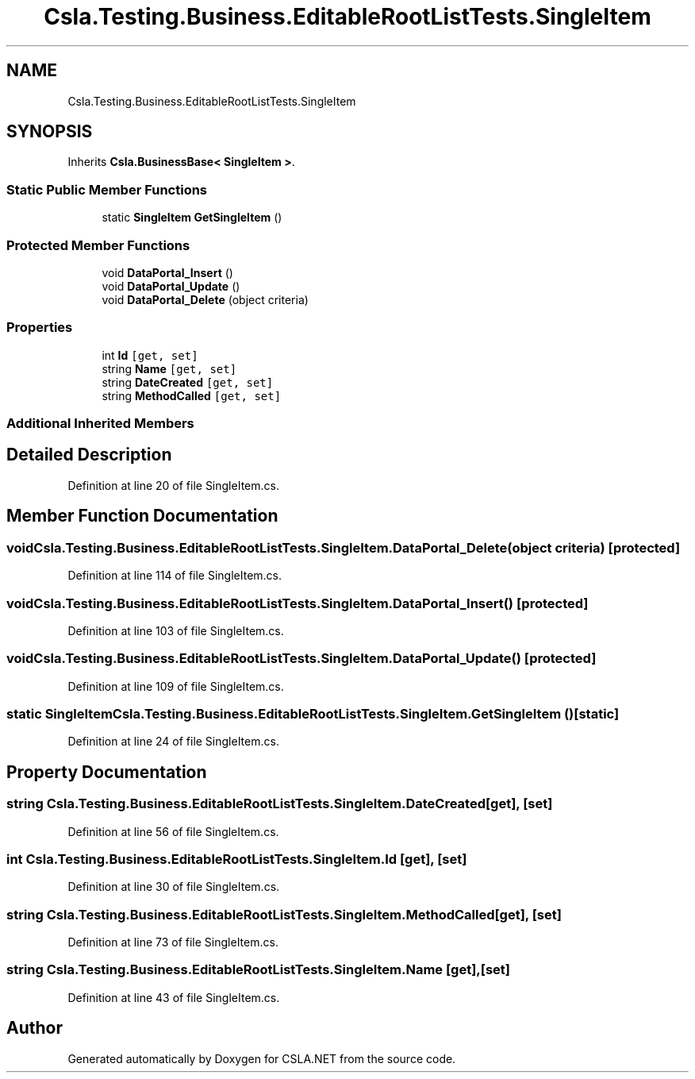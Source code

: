 .TH "Csla.Testing.Business.EditableRootListTests.SingleItem" 3 "Wed Jul 21 2021" "Version 5.4.2" "CSLA.NET" \" -*- nroff -*-
.ad l
.nh
.SH NAME
Csla.Testing.Business.EditableRootListTests.SingleItem
.SH SYNOPSIS
.br
.PP
.PP
Inherits \fBCsla\&.BusinessBase< SingleItem >\fP\&.
.SS "Static Public Member Functions"

.in +1c
.ti -1c
.RI "static \fBSingleItem\fP \fBGetSingleItem\fP ()"
.br
.in -1c
.SS "Protected Member Functions"

.in +1c
.ti -1c
.RI "void \fBDataPortal_Insert\fP ()"
.br
.ti -1c
.RI "void \fBDataPortal_Update\fP ()"
.br
.ti -1c
.RI "void \fBDataPortal_Delete\fP (object criteria)"
.br
.in -1c
.SS "Properties"

.in +1c
.ti -1c
.RI "int \fBId\fP\fC [get, set]\fP"
.br
.ti -1c
.RI "string \fBName\fP\fC [get, set]\fP"
.br
.ti -1c
.RI "string \fBDateCreated\fP\fC [get, set]\fP"
.br
.ti -1c
.RI "string \fBMethodCalled\fP\fC [get, set]\fP"
.br
.in -1c
.SS "Additional Inherited Members"
.SH "Detailed Description"
.PP 
Definition at line 20 of file SingleItem\&.cs\&.
.SH "Member Function Documentation"
.PP 
.SS "void Csla\&.Testing\&.Business\&.EditableRootListTests\&.SingleItem\&.DataPortal_Delete (object criteria)\fC [protected]\fP"

.PP
Definition at line 114 of file SingleItem\&.cs\&.
.SS "void Csla\&.Testing\&.Business\&.EditableRootListTests\&.SingleItem\&.DataPortal_Insert ()\fC [protected]\fP"

.PP
Definition at line 103 of file SingleItem\&.cs\&.
.SS "void Csla\&.Testing\&.Business\&.EditableRootListTests\&.SingleItem\&.DataPortal_Update ()\fC [protected]\fP"

.PP
Definition at line 109 of file SingleItem\&.cs\&.
.SS "static \fBSingleItem\fP Csla\&.Testing\&.Business\&.EditableRootListTests\&.SingleItem\&.GetSingleItem ()\fC [static]\fP"

.PP
Definition at line 24 of file SingleItem\&.cs\&.
.SH "Property Documentation"
.PP 
.SS "string Csla\&.Testing\&.Business\&.EditableRootListTests\&.SingleItem\&.DateCreated\fC [get]\fP, \fC [set]\fP"

.PP
Definition at line 56 of file SingleItem\&.cs\&.
.SS "int Csla\&.Testing\&.Business\&.EditableRootListTests\&.SingleItem\&.Id\fC [get]\fP, \fC [set]\fP"

.PP
Definition at line 30 of file SingleItem\&.cs\&.
.SS "string Csla\&.Testing\&.Business\&.EditableRootListTests\&.SingleItem\&.MethodCalled\fC [get]\fP, \fC [set]\fP"

.PP
Definition at line 73 of file SingleItem\&.cs\&.
.SS "string Csla\&.Testing\&.Business\&.EditableRootListTests\&.SingleItem\&.Name\fC [get]\fP, \fC [set]\fP"

.PP
Definition at line 43 of file SingleItem\&.cs\&.

.SH "Author"
.PP 
Generated automatically by Doxygen for CSLA\&.NET from the source code\&.
